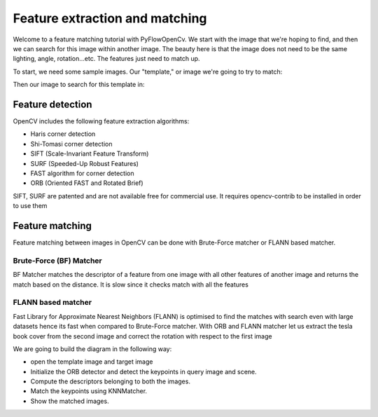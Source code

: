 
Feature extraction and matching
******************


Welcome to a feature matching tutorial with PyFlowOpenCv. We start with the image that we're hoping to find, and then we can search for this image within another image. The beauty here is that the image does not need to be the same lighting, angle, rotation...etc. The features just need to match up.

To start, we need some sample images. Our "template," or image we're going to try to match:

..  image:: res/box.png

Then our image to search for this template in:

..  image:: res/box_in_scene.png


Feature detection
=======================
OpenCV includes the following feature extraction algorithms:

* Haris corner detection
* Shi-Tomasi corner detection
* SIFT (Scale-Invariant Feature Transform)
* SURF (Speeded-Up Robust Features)
* FAST algorithm for corner detection
* ORB (Oriented FAST and Rotated Brief)

SIFT, SURF are patented and are not available free for commercial use. It requires opencv-contrib to be installed in order to use them



Feature matching
======================

Feature matching between images in OpenCV can be done with Brute-Force matcher or FLANN based matcher.


Brute-Force (BF) Matcher
-----------------------------
BF Matcher matches the descriptor of a feature from one image with all other features of another image and returns the match based on the distance. It is slow since it checks match with all the features

FLANN based matcher
----------------------
Fast Library for Approximate Nearest Neighbors (FLANN) is optimised to find the matches with search even with large datasets hence its fast when compared to Brute-Force matcher.
With ORB and FLANN matcher let us extract the tesla book cover from the second image and correct the rotation with respect to the first image


We are going to build the diagram in the following way:

* open the template image and target image
* Initialize the ORB detector and detect the keypoints in query image and scene.
* Compute the descriptors belonging to both the images.
* Match the keypoints using KNNMatcher.
* Show the matched images.

..  image:: res/feature_match.png

..  image:: res/feature_match_result.png
